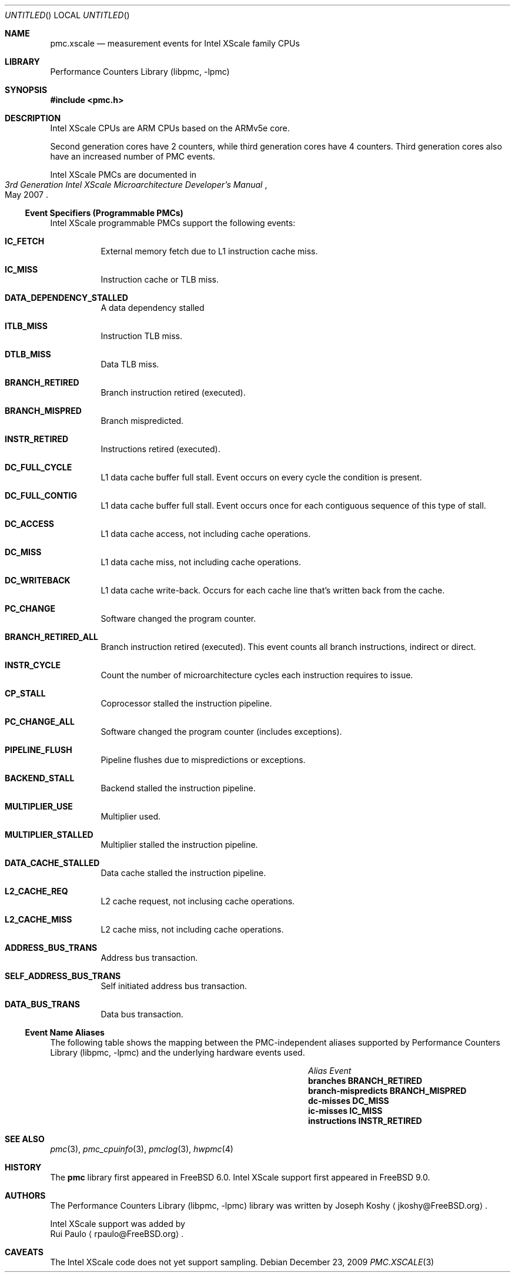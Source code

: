 .\" Copyright (c) 2009, 2010 Rui Paulo.  All rights reserved.
.\"
.\" Redistribution and use in source and binary forms, with or without
.\" modification, are permitted provided that the following conditions
.\" are met:
.\" 1. Redistributions of source code must retain the above copyright
.\"    notice, this list of conditions and the following disclaimer.
.\" 2. Redistributions in binary form must reproduce the above copyright
.\"    notice, this list of conditions and the following disclaimer in the
.\"    documentation and/or other materials provided with the distribution.
.\"
.\" This software is provided by Rui Paulo ``as is'' and
.\" any express or implied warranties, including, but not limited to, the
.\" implied warranties of merchantability and fitness for a particular purpose
.\" are disclaimed.  in no event shall Joseph Koshy be liable
.\" for any direct, indirect, incidental, special, exemplary, or consequential
.\" damages (including, but not limited to, procurement of substitute goods
.\" or services; loss of use, data, or profits; or business interruption)
.\" however caused and on any theory of liability, whether in contract, strict
.\" liability, or tort (including negligence or otherwise) arising in any way
.\" out of the use of this software, even if advised of the possibility of
.\" such damage.
.\"
.\" $FreeBSD$
.\"
.Dd December 23, 2009
.Os
.Dt PMC.XSCALE 3
.Sh NAME
.Nm pmc.xscale
.Nd measurement events for
.Tn Intel
.Tn XScale
family CPUs
.Sh LIBRARY
.Lb libpmc
.Sh SYNOPSIS
.In pmc.h
.Sh DESCRIPTION
.Tn Intel XScale
CPUs are ARM CPUs based on the ARMv5e core.
.Pp
Second generation cores have 2 counters, while third generation cores
have 4 counters.
Third generation cores also have an increased number of PMC events.
.Pp
.Tn Intel XScale
PMCs are documented in 
.Rs
.%B "3rd Generation Intel XScale Microarchitecture Developer's Manual"
.%D May 2007
.Re
.Ss Event Specifiers (Programmable PMCs)
.Tn Intel XScale
programmable PMCs support the following events:
.Bl -tag -width indent
.It Li IC_FETCH
External memory fetch due to L1 instruction cache miss.
.It Li IC_MISS
Instruction cache or TLB miss.
.It Li DATA_DEPENDENCY_STALLED
A data dependency stalled
.It Li ITLB_MISS
Instruction TLB miss.
.It Li DTLB_MISS
Data TLB miss.
.It Li BRANCH_RETIRED
Branch instruction retired (executed).
.It Li BRANCH_MISPRED
Branch mispredicted.
.It Li INSTR_RETIRED
Instructions retired (executed).
.It Li DC_FULL_CYCLE
L1 data cache buffer full stall.
Event occurs on every cycle the
condition is present.
.It Li DC_FULL_CONTIG
L1 data cache buffer full stall.
Event occurs once for each contiguous sequence of this type of stall.
.It Li DC_ACCESS
L1 data cache access, not including cache operations.
.It Li DC_MISS
L1 data cache miss, not including cache operations.
.It Li DC_WRITEBACK
L1 data cache write-back.
Occurs for each cache line that's written back from the cache.
.It Li PC_CHANGE
Software changed the program counter.
.It Li BRANCH_RETIRED_ALL
Branch instruction retired (executed).
This event counts all branch instructions, indirect or direct.
.It Li INSTR_CYCLE
Count the number of microarchitecture cycles each instruction requires
to issue.
.It Li CP_STALL
Coprocessor stalled the instruction pipeline.
.It Li PC_CHANGE_ALL
Software changed the program counter (includes exceptions).
.It Li PIPELINE_FLUSH
Pipeline flushes due to mispredictions or exceptions.
.It Li BACKEND_STALL
Backend stalled the instruction pipeline.
.It Li MULTIPLIER_USE
Multiplier used.
.It Li MULTIPLIER_STALLED
Multiplier stalled the instruction pipeline.
.It Li DATA_CACHE_STALLED
Data cache stalled the instruction pipeline.
.It Li L2_CACHE_REQ
L2 cache request, not inclusing cache operations.
.It Li L2_CACHE_MISS
L2 cache miss, not including cache operations.
.It Li ADDRESS_BUS_TRANS
Address bus transaction.
.It Li SELF_ADDRESS_BUS_TRANS
Self initiated address bus transaction.
.It Li DATA_BUS_TRANS
Data bus transaction.
.El
.Ss Event Name Aliases  
The following table shows the mapping between the PMC-independent
aliases supported by
.Lb libpmc
and the underlying hardware events used.
.Bl -column "branch-mispredicts" "BRANCH_MISPRED"
.It Em Alias Ta Em Event Ta
.It Li branches Ta Li BRANCH_RETIRED Ta
.It Li branch-mispredicts Ta Li BRANCH_MISPRED Ta
.It Li dc-misses Ta Li DC_MISS Ta
.It Li ic-misses Ta Li IC_MISS Ta
.It Li instructions Ta Li INSTR_RETIRED Ta
.El
.Sh SEE ALSO
.Xr pmc 3 ,
.Xr pmc_cpuinfo 3 ,
.Xr pmclog 3 ,
.Xr hwpmc 4
.Sh HISTORY
The
.Nm pmc
library first appeared in
.Fx 6.0 .
Intel XScale support first appeared in
.Fx 9.0 .
.Sh AUTHORS
The
.Lb libpmc
library was written by
.An "Joseph Koshy"
.Aq jkoshy@FreeBSD.org .
.Pp
Intel XScale support was added by
.An "Rui Paulo"
.Aq rpaulo@FreeBSD.org .
.Sh CAVEATS
The Intel XScale code does not yet support sampling.
